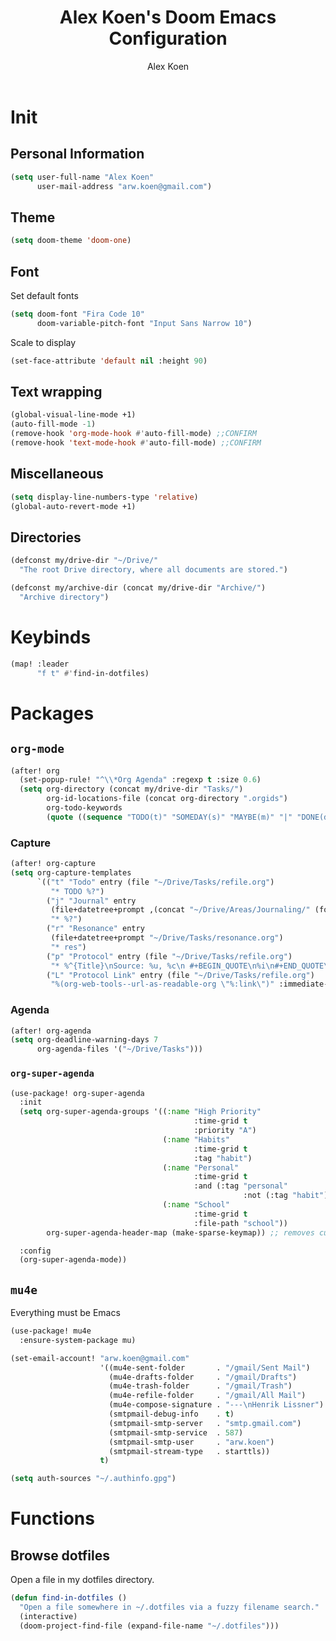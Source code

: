 #+TITLE: Alex Koen's Doom Emacs Configuration
#+AUTHOR: Alex Koen
#+EMAIL: arw.koen@gmail.com

* Init
** Personal Information
#+begin_src emacs-lisp :tangle yes
(setq user-full-name "Alex Koen"
      user-mail-address "arw.koen@gmail.com")
#+end_src

** Theme
#+begin_src emacs-lisp :tangle yes
(setq doom-theme 'doom-one)
#+end_src

** Font

Set default fonts

#+begin_src emacs-lisp :tangle yes
(setq doom-font "Fira Code 10"
      doom-variable-pitch-font "Input Sans Narrow 10")
#+end_src


Scale to display

#+begin_src emacs-lisp :tangle yes
(set-face-attribute 'default nil :height 90)
#+end_src

#+RESULTS:

** Text wrapping
#+begin_src emacs-lisp :tangle yes
(global-visual-line-mode +1)
(auto-fill-mode -1)
(remove-hook 'org-mode-hook #'auto-fill-mode) ;;CONFIRM
(remove-hook 'text-mode-hook #'auto-fill-mode) ;;CONFIRM
#+end_src

** Miscellaneous
#+begin_src emacs-lisp :tangle yes
(setq display-line-numbers-type 'relative)
(global-auto-revert-mode +1)
#+end_src

** Directories
#+begin_src emacs-lisp :tangle yes
(defconst my/drive-dir "~/Drive/"
  "The root Drive directory, where all documents are stored.")

(defconst my/archive-dir (concat my/drive-dir "Archive/")
  "Archive directory")

#+end_src
* Keybinds

#+begin_src emacs-lisp :tangle yes
(map! :leader
      "f t" #'find-in-dotfiles)
#+end_src
* Packages
** =org-mode=
#+begin_src emacs-lisp :tangle yes
(after! org
  (set-popup-rule! "^\\*Org Agenda" :regexp t :size 0.6)
  (setq org-directory (concat my/drive-dir "Tasks/")
        org-id-locations-file (concat org-directory ".orgids")
        org-todo-keywords
        (quote ((sequence "TODO(t)" "SOMEDAY(s)" "MAYBE(m)" "|" "DONE(d)" "FAILED(f)")))))
#+end_src

*** Capture

#+begin_src emacs-lisp :tangle yes
(after! org-capture
(setq org-capture-templates
      `(("t" "Todo" entry (file "~/Drive/Tasks/refile.org")
         "* TODO %?")
        ("j" "Journal" entry
         (file+datetree+prompt ,(concat "~/Drive/Areas/Journaling/" (format-time-string "%Y") "/" (format-time-string "%Y") ".org"))
         "* %?")
        ("r" "Resonance" entry
         (file+datetree+prompt "~/Drive/Tasks/resonance.org")
         "* res")
        ("p" "Protocol" entry (file "~/Drive/Tasks/refile.org")
         "* %^{Title}\nSource: %u, %c\n #+BEGIN_QUOTE\n%i\n#+END_QUOTE\n\n\n%?")
        ("L" "Protocol Link" entry (file "~/Drive/Tasks/refile.org")
         "%(org-web-tools--url-as-readable-org \"%:link\")" :immediate-finish t))))
#+END_SRC

*** Agenda

#+begin_src emacs-lisp :tangle yes
(after! org-agenda
(setq org-deadline-warning-days 7
      org-agenda-files '("~/Drive/Tasks")))
#+end_src

*** =org-super-agenda=
#+begin_src emacs-lisp :tangle yes
(use-package! org-super-agenda
  :init
  (setq org-super-agenda-groups '((:name "High Priority"
                                         :time-grid t
                                         :priority "A")
                                  (:name "Habits"
                                         :time-grid t
                                         :tag "habit")
                                  (:name "Personal"
                                         :time-grid t
                                         :and (:tag "personal"
                                                    :not (:tag "habit")))
                                  (:name "School"
                                         :time-grid t
                                         :file-path "school"))
        org-super-agenda-header-map (make-sparse-keymap)) ;; removes custom keybindings which are in opposition to evil-org

  :config
  (org-super-agenda-mode))
#+end_src

** =mu4e=

Everything must be Emacs

#+begin_src emacs-lisp :tangle yes
(use-package! mu4e
  :ensure-system-package mu)

(set-email-account! "arw.koen@gmail.com"
                    '((mu4e-sent-folder       . "/gmail/Sent Mail")
                      (mu4e-drafts-folder     . "/gmail/Drafts")
                      (mu4e-trash-folder      . "/gmail/Trash")
                      (mu4e-refile-folder     . "/gmail/All Mail")
                      (mu4e-compose-signature . "---\nHenrik Lissner")
                      (smtpmail-debug-info    . t)
                      (smtpmail-smtp-server   . "smtp.gmail.com")
                      (smtpmail-smtp-service  . 587)
                      (smtpmail-smtp-user     . "arw.koen")
                      (smtpmail-stream-type   . starttls))
                    t)

(setq auth-sources "~/.authinfo.gpg")
#+end_src

* Functions
** Browse dotfiles

Open a file in my dotfiles directory.

#+begin_src emacs-lisp :tangle yes
(defun find-in-dotfiles ()
  "Open a file somewhere in ~/.dotfiles via a fuzzy filename search."
  (interactive)
  (doom-project-find-file (expand-file-name "~/.dotfiles")))
#+end_src
